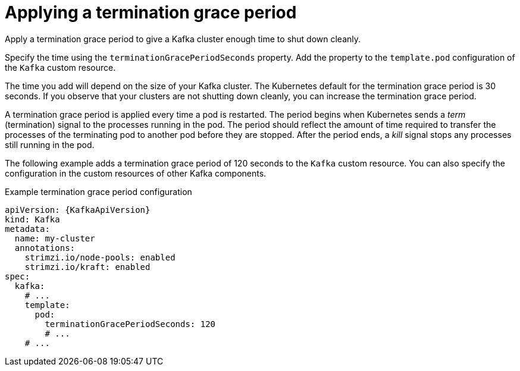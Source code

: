 // Module included in the following assemblies:
//
// assembly-customizing-kubernetes-resources.adoc

[id='con-applying-termination-grace-period-{context}']
= Applying a termination grace period

[role="_abstract"]
Apply a termination grace period to give a Kafka cluster enough time to shut down cleanly.

Specify the time using the `terminationGracePeriodSeconds` property.
Add the property to the `template.pod` configuration of the `Kafka` custom resource.

The time you add will depend on the size of your Kafka cluster.
The Kubernetes default for the termination grace period is 30 seconds.
If you observe that your clusters are not shutting down cleanly, you can increase the termination grace period.

A termination grace period is applied every time a pod is restarted.
The period begins when Kubernetes sends a _term_ (termination) signal to the processes running in the pod.
The period should reflect the amount of time required to transfer the processes of the terminating pod to another pod before they are stopped.
After the period ends, a _kill_ signal stops any processes still running in the pod.

The following example adds a termination grace period of 120 seconds to the `Kafka` custom resource.
You can also specify the configuration in the custom resources of other Kafka components.

.Example termination grace period configuration
[source,yaml,subs="+attributes"]
----
apiVersion: {KafkaApiVersion}
kind: Kafka
metadata:
  name: my-cluster
  annotations:
    strimzi.io/node-pools: enabled
    strimzi.io/kraft: enabled
spec:
  kafka:
    # ...
    template:
      pod:
        terminationGracePeriodSeconds: 120
        # ...
    # ...
----
